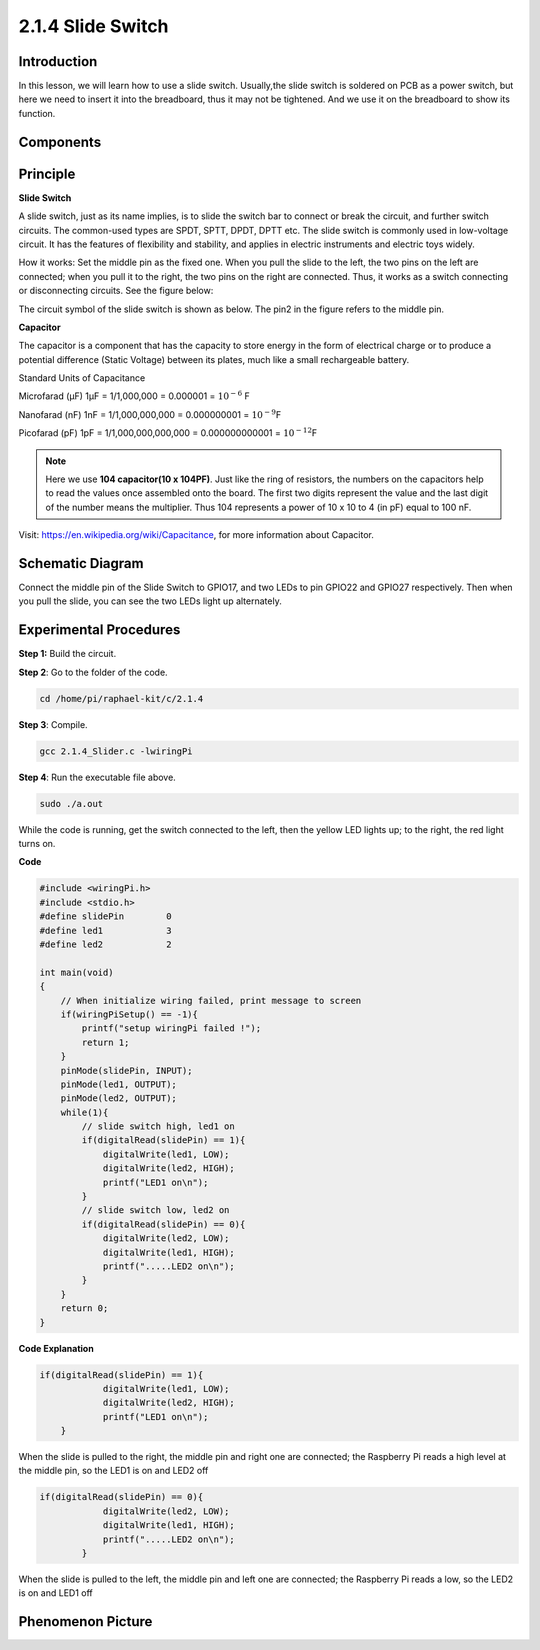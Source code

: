 2.1.4 Slide Switch
==================

Introduction
------------

In this lesson, we will learn how to use a slide switch. Usually,the
slide switch is soldered on PCB as a power switch, but here we need to
insert it into the breadboard, thus it may not be tightened. And we use
it on the breadboard to show its function.

Components
----------

.. image:: media/list_2.1.2_slide_switch.png


Principle
---------

**Slide Switch**

.. image:: media/image156.jpeg


A slide switch, just as its name implies, is to slide the switch bar to
connect or break the circuit, and further switch circuits. The
common-used types are SPDT, SPTT, DPDT, DPTT etc. The slide switch is
commonly used in low-voltage circuit. It has the features of flexibility
and stability, and applies in electric instruments and electric toys
widely.

How it works: Set the middle pin as the fixed one. When you pull the
slide to the left, the two pins on the left are connected; when you pull
it to the right, the two pins on the right are connected. Thus, it works
as a switch connecting or disconnecting circuits. See the figure below:

.. image:: media/image304.png


The circuit symbol of the slide switch is shown as below. The pin2 in
the figure refers to the middle pin.

.. image:: media/image159.png


**Capacitor**

The capacitor is a component that has the capacity to store energy in
the form of electrical charge or to produce a potential difference
(Static Voltage) between its plates, much like a small rechargeable
battery.

Standard Units of Capacitance

Microfarad (μF) 1μF = 1/1,000,000 = 0.000001 = :math:`10^{- 6}` F

Nanofarad (nF) 1nF = 1/1,000,000,000 = 0.000000001 = :math:`10^{- 9}`\ F

Picofarad (pF) 1pF = 1/1,000,000,000,000 = 0.000000000001 =
:math:`10^{- 12}`\ F

.. note::
    Here we use **104 capacitor(10 x 10\ 4\ PF)**. Just like the
    ring of resistors, the numbers on the capacitors help to read the values
    once assembled onto the board. The first two digits represent the value
    and the last digit of the number means the multiplier. Thus 104
    represents a power of 10 x 10 to 4 (in pF) equal to 100 nF.

Visit: https://en.wikipedia.org/wiki/Capacitance, for more information about Capacitor.

Schematic Diagram
-----------------

Connect the middle pin of the Slide Switch to GPIO17, and two LEDs to
pin GPIO22 and GPIO27 respectively. Then when you pull the slide, you
can see the two LEDs light up alternately.

.. image:: media/image305.png


.. image:: media/image306.png


Experimental Procedures
-----------------------

**Step 1:** Build the circuit.

.. image:: media/image161.png

**Step 2**: Go to the folder of the code.

.. code-block::

    cd /home/pi/raphael-kit/c/2.1.4

**Step 3**: Compile.

.. code-block::

    gcc 2.1.4_Slider.c -lwiringPi 

**Step 4**: Run the executable file above.

.. code-block::

    sudo ./a.out

While the code is running, get the switch connected to the left, then
the yellow LED lights up; to the right, the red light turns on.

**Code**

.. code-block:: c

    #include <wiringPi.h>
    #include <stdio.h>
    #define slidePin        0
    #define led1            3
    #define led2            2

    int main(void)
    {
        // When initialize wiring failed, print message to screen
        if(wiringPiSetup() == -1){
            printf("setup wiringPi failed !");
            return 1;
        }
        pinMode(slidePin, INPUT);
        pinMode(led1, OUTPUT);
        pinMode(led2, OUTPUT);
        while(1){
            // slide switch high, led1 on
            if(digitalRead(slidePin) == 1){
                digitalWrite(led1, LOW);
                digitalWrite(led2, HIGH);
                printf("LED1 on\n");
            }
            // slide switch low, led2 on
            if(digitalRead(slidePin) == 0){
                digitalWrite(led2, LOW);
                digitalWrite(led1, HIGH);
                printf(".....LED2 on\n");
            }
        }
        return 0;
    }

**Code Explanation**

.. code-block:: c

    if(digitalRead(slidePin) == 1){
                digitalWrite(led1, LOW);
                digitalWrite(led2, HIGH);
                printf("LED1 on\n");
        }

When the slide is pulled to the right, the middle pin and right one are
connected; the Raspberry Pi reads a high level at the middle pin, so the
LED1 is on and LED2 off

.. code-block:: c

    if(digitalRead(slidePin) == 0){
                digitalWrite(led2, LOW);
                digitalWrite(led1, HIGH);
                printf(".....LED2 on\n");
            }

When the slide is pulled to the left, the middle pin and left one are
connected; the Raspberry Pi reads a low, so the LED2 is on and LED1 off

Phenomenon Picture
------------------

.. image:: media/image162.jpeg


